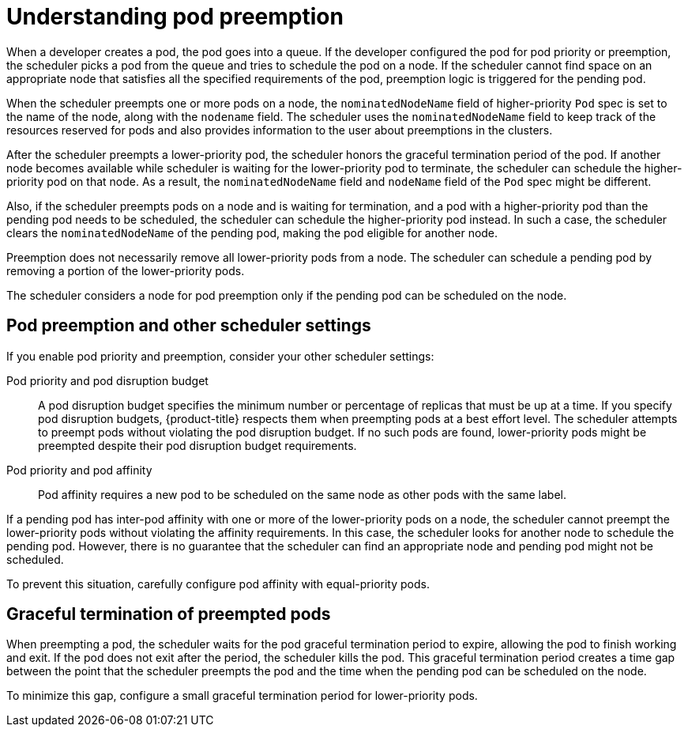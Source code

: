 // Module included in the following assemblies:
//
// * nodes/nodes-pods-priority.adoc

:_content-type: CONCEPT
[id="nodes-pods-priority-preempt-about_{context}"]
= Understanding pod preemption

When a developer creates a pod, the pod goes into a queue. If the developer configured the pod for pod priority or preemption, the scheduler picks a pod from the queue and tries to schedule the pod on a node. If the scheduler cannot find space on an appropriate node that satisfies all the specified requirements of the pod, preemption logic is triggered for the pending pod.

When the scheduler preempts one or more pods on a node, the `nominatedNodeName` field of higher-priority `Pod` spec is set to the name of the node, along with the `nodename` field. The scheduler uses the `nominatedNodeName` field to keep track of the resources reserved for pods and also provides information to the user about preemptions in the clusters.

After the scheduler preempts a lower-priority pod, the scheduler honors the graceful termination period of the pod. If another node becomes available while scheduler is waiting for the lower-priority pod to terminate, the scheduler can schedule the higher-priority pod on that node. As a result, the `nominatedNodeName` field and `nodeName` field of the `Pod` spec might be different.

Also, if the scheduler preempts pods on a node and is waiting for termination, and a pod with a higher-priority pod than the pending pod needs to be scheduled, the scheduler can schedule the higher-priority pod instead. In such a case, the scheduler clears the `nominatedNodeName` of the pending pod, making the pod eligible for another node.

Preemption does not necessarily remove all lower-priority pods from a node. The scheduler can schedule a pending pod by removing a portion of the lower-priority pods.

The scheduler considers a node for pod preemption only if the pending pod can be scheduled on the node.

[id="priority-preemption-other_{context}"]
== Pod preemption and other scheduler settings

If you enable pod priority and preemption, consider your other scheduler settings:

Pod priority and pod disruption budget::
A pod disruption budget specifies the minimum number or percentage of replicas that must be up at a time. If you specify pod disruption budgets, {product-title} respects them when preempting pods at a best effort level. The scheduler attempts to preempt pods without violating the pod disruption budget. If no such pods are found, lower-priority pods might be preempted despite their pod disruption budget requirements.

Pod priority and pod affinity::
Pod affinity requires a new pod to be scheduled on the same node as other pods with the same label.

If a pending pod has inter-pod affinity with one or more of the lower-priority pods on a node, the scheduler cannot preempt the lower-priority pods without violating the affinity requirements.  In this case, the scheduler looks for another node to schedule the pending pod. However, there is no guarantee that the scheduler can find an appropriate node and pending pod might not be scheduled.

To prevent this situation, carefully configure pod affinity with equal-priority pods.

////
Under consideration for future release
Pod priority and cross-node preemption::
If the scheduler is considering preempting pods on a node so that a pending pod can be scheduled, the scheduler can preempt a pod on different node in order to schedule the pending pod.
////

[id="priority-preemption-graceful_{context}"]
== Graceful termination of preempted pods

When preempting a pod, the scheduler waits for the pod graceful termination period to expire, allowing the pod to finish working and exit. If the pod does not exit after the period, the scheduler kills the pod. This graceful termination period creates a time gap between the point that the scheduler preempts the pod and the time when the pending pod can be scheduled on the node.

To minimize this gap, configure a small graceful termination period for lower-priority pods.

